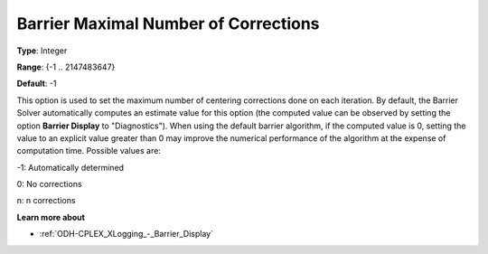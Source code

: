 .. _ODH-CPLEX_XBarrier_-_Barrier_Maximal_Numb:


Barrier Maximal Number of Corrections
=====================================



**Type**:	Integer	

**Range**:	{-1 .. 2147483647}	

**Default**:	-1	



This option is used to set the maximum number of centering corrections done on each iteration. By default, the Barrier Solver automatically computes an estimate value for this option (the computed value can be observed by setting the option **Barrier Display**  to "Diagnostics"). When using the default barrier algorithm, if the computed value is 0, setting the value to an explicit value greater than 0 may improve the numerical performance of the algorithm at the expense of computation time. Possible values are:



-1:	Automatically determined	

0:	No corrections	

n:	n corrections	



**Learn more about** 

*	:ref:`ODH-CPLEX_XLogging_-_Barrier_Display` 



